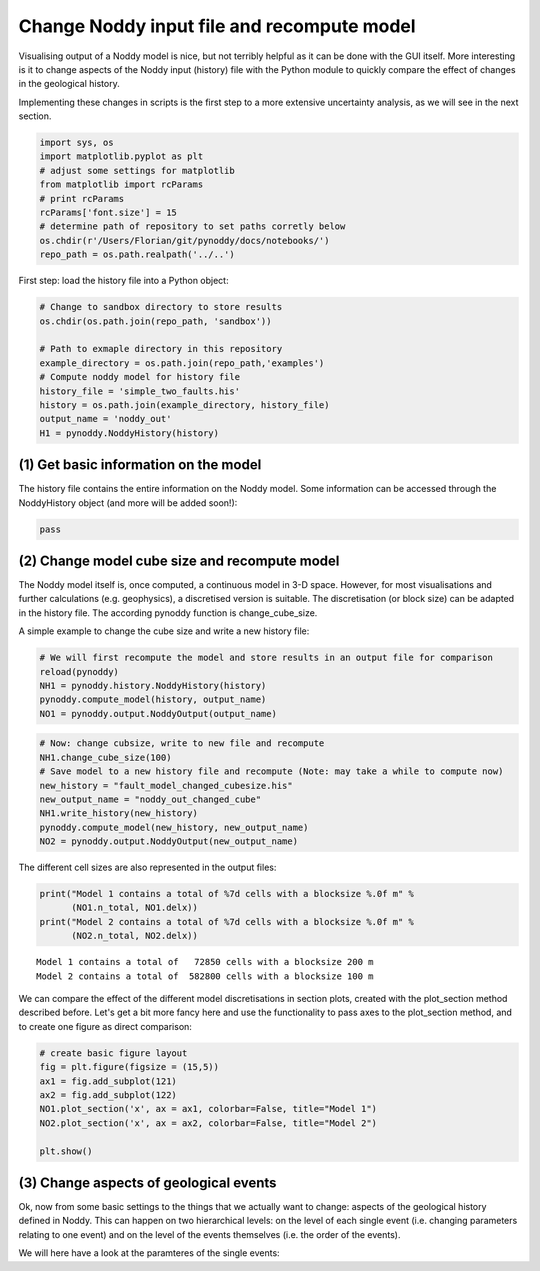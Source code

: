 
Change Noddy input file and recompute model
===========================================

Visualising output of a Noddy model is nice, but not terribly helpful as
it can be done with the GUI itself. More interesting is it to change
aspects of the Noddy input (history) file with the Python module to
quickly compare the effect of changes in the geological history.

Implementing these changes in scripts is the first step to a more
extensive uncertainty analysis, as we will see in the next section.

.. code:: python

    import sys, os
    import matplotlib.pyplot as plt
    # adjust some settings for matplotlib
    from matplotlib import rcParams
    # print rcParams
    rcParams['font.size'] = 15
    # determine path of repository to set paths corretly below
    os.chdir(r'/Users/Florian/git/pynoddy/docs/notebooks/')
    repo_path = os.path.realpath('../..')
First step: load the history file into a Python object:

.. code:: python

    # Change to sandbox directory to store results
    os.chdir(os.path.join(repo_path, 'sandbox'))
    
    # Path to exmaple directory in this repository
    example_directory = os.path.join(repo_path,'examples')
    # Compute noddy model for history file
    history_file = 'simple_two_faults.his'
    history = os.path.join(example_directory, history_file)
    output_name = 'noddy_out'
    H1 = pynoddy.NoddyHistory(history)
(1) Get basic information on the model
--------------------------------------

The history file contains the entire information on the Noddy model.
Some information can be accessed through the NoddyHistory object (and
more will be added soon!):

.. code:: python

    pass
(2) Change model cube size and recompute model
----------------------------------------------

The Noddy model itself is, once computed, a continuous model in 3-D
space. However, for most visualisations and further calculations (e.g.
geophysics), a discretised version is suitable. The discretisation (or
block size) can be adapted in the history file. The according pynoddy
function is change\_cube\_size.

A simple example to change the cube size and write a new history file:

.. code:: python

    # We will first recompute the model and store results in an output file for comparison
    reload(pynoddy)
    NH1 = pynoddy.history.NoddyHistory(history)
    pynoddy.compute_model(history, output_name) 
    NO1 = pynoddy.output.NoddyOutput(output_name)
.. code:: python

    # Now: change cubsize, write to new file and recompute
    NH1.change_cube_size(100)
    # Save model to a new history file and recompute (Note: may take a while to compute now)
    new_history = "fault_model_changed_cubesize.his"
    new_output_name = "noddy_out_changed_cube"
    NH1.write_history(new_history)
    pynoddy.compute_model(new_history, new_output_name)
    NO2 = pynoddy.output.NoddyOutput(new_output_name)
The different cell sizes are also represented in the output files:

.. code:: python

    print("Model 1 contains a total of %7d cells with a blocksize %.0f m" %
          (NO1.n_total, NO1.delx))
    print("Model 2 contains a total of %7d cells with a blocksize %.0f m" %
          (NO2.n_total, NO2.delx)) 

.. parsed-literal::

    Model 1 contains a total of   72850 cells with a blocksize 200 m
    Model 2 contains a total of  582800 cells with a blocksize 100 m


We can compare the effect of the different model discretisations in
section plots, created with the plot\_section method described before.
Let's get a bit more fancy here and use the functionality to pass axes
to the plot\_section method, and to create one figure as direct
comparison:

.. code:: python

    # create basic figure layout
    fig = plt.figure(figsize = (15,5))
    ax1 = fig.add_subplot(121)
    ax2 = fig.add_subplot(122)
    NO1.plot_section('x', ax = ax1, colorbar=False, title="Model 1")
    NO2.plot_section('x', ax = ax2, colorbar=False, title="Model 2")
    
    plt.show()



.. image:: 2-Adjust-input_files/2-Adjust-input_12_0.png


(3) Change aspects of geological events
---------------------------------------

Ok, now from some basic settings to the things that we actually want to
change: aspects of the geological history defined in Noddy. This can
happen on two hierarchical levels: on the level of each single event
(i.e. changing parameters relating to one event) and on the level of the
events themselves (i.e. the order of the events).

We will here have a look at the paramteres of the single events:

.. code:: python

    
.. code:: python

    
.. code:: python

    